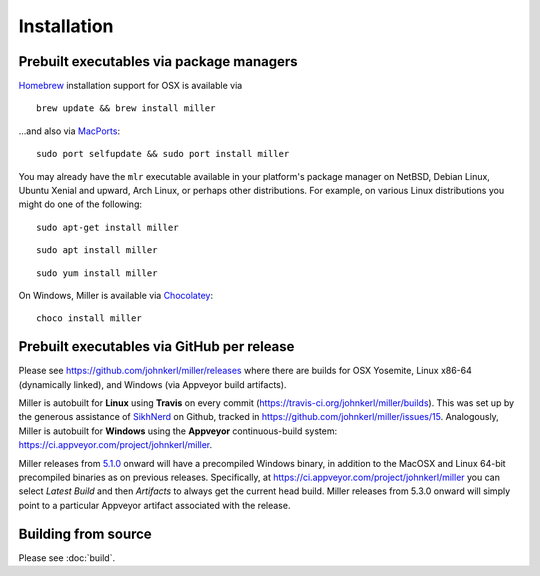 ..
    PLEASE DO NOT EDIT DIRECTLY. EDIT THE .rst.in FILE PLEASE.

Installation
================================================================

Prebuilt executables via package managers
----------------------------------------------------------------

`Homebrew <https://brew.sh/>`_ installation support for OSX is available via

::

    brew update && brew install miller

...and also via `MacPorts <https://www.macports.org/>`_:

::

    sudo port selfupdate && sudo port install miller

You may already have the ``mlr`` executable available in your platform's package manager on NetBSD, Debian Linux, Ubuntu Xenial and upward, Arch Linux, or perhaps other distributions. For example, on various Linux distributions you might do one of the following:

::

    sudo apt-get install miller

::

    sudo apt install miller

::

    sudo yum install miller

On Windows, Miller is available via `Chocolatey <https://chocolatey.org/>`_:

::

    choco install miller

Prebuilt executables via GitHub per release
----------------------------------------------------------------

Please see https://github.com/johnkerl/miller/releases where there are builds for OSX Yosemite, Linux x86-64 (dynamically linked), and Windows (via Appveyor build artifacts).

Miller is autobuilt for **Linux** using **Travis** on every commit (https://travis-ci.org/johnkerl/miller/builds). This was set up by the generous assistance of `SikhNerd <https://github.com/SikhNerd>`_ on Github, tracked in https://github.com/johnkerl/miller/issues/15. Analogously, Miller is autobuilt for **Windows** using the **Appveyor** continuous-build system: https://ci.appveyor.com/project/johnkerl/miller.

Miller releases from `5.1.0 <https://github.com/johnkerl/miller/releases/tag/v5.1.0w>`_ onward will have a precompiled Windows binary, in addition to the MacOSX and Linux 64-bit precompiled binaries as on previous releases.  Specifically, at https://ci.appveyor.com/project/johnkerl/miller you can select *Latest Build* and then *Artifacts* to always get the current head build. Miller releases from 5.3.0 onward will simply point to a particular Appveyor artifact associated with the release.

Building from source
----------------------------------------------------------------

Please see :doc:`build`.
